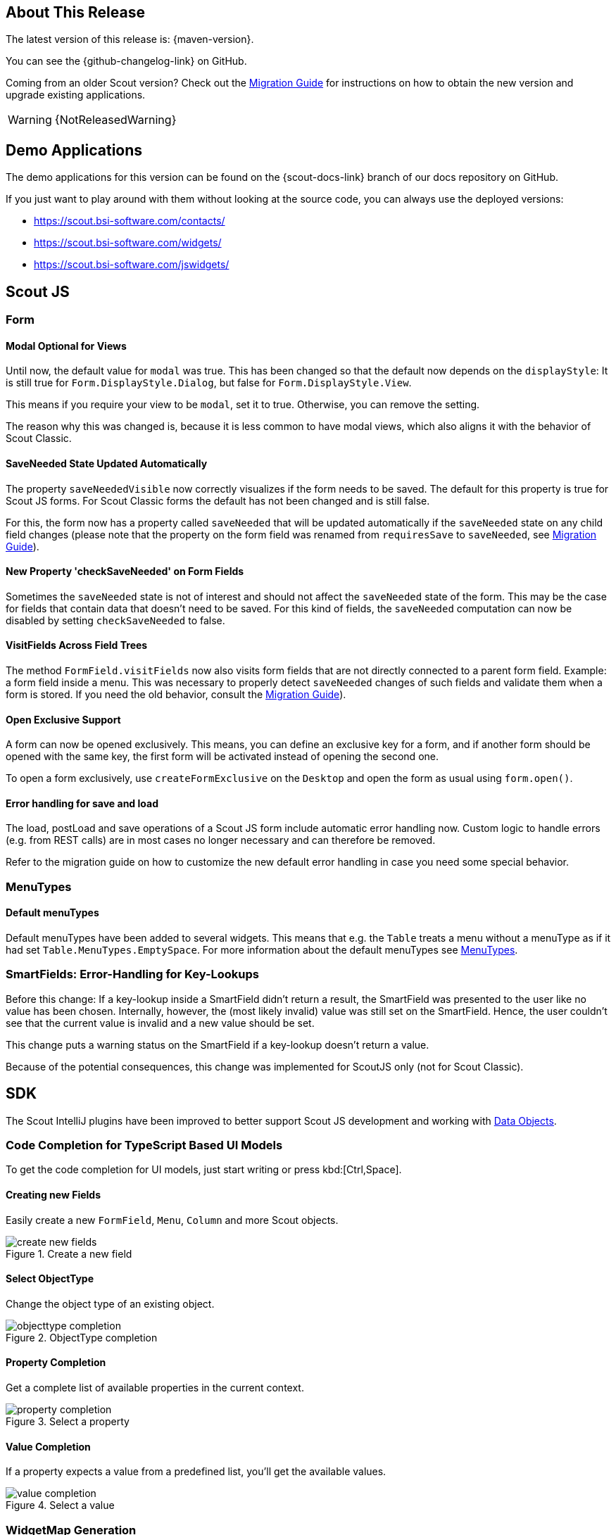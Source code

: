 ////
Howto:
- Write this document such that it helps people to discover new features and other important changes of this release.
- Chronological order is not necessary.
- Describe necessary migration steps in the MigrationGuide document.
- Use "WARNING: {NotReleasedWarning}" on its own line to mark parts about not yet released code (also add a "(since <version>)" suffix to the chapter title)
- Use "title case" in chapter titles (https://english.stackexchange.com/questions/14/)
////
== About This Release

The latest version of this release is: {maven-version}.

You can see the {github-changelog-link} on GitHub.

Coming from an older Scout version? Check out the xref:migration:migration-guide.adoc[Migration Guide] for instructions on how to obtain the new version and upgrade existing applications.

WARNING: {NotReleasedWarning}

//The following enhancements were made after the initial {scout-version} release.
//
//==== 23.2.1
//
// The initial release of this version was *23.2.xyz*.
//
//WARNING: {NotReleasedWarning}
//
//(Section intentionally left blank for possible future release)
//
// * <<New Feature (since 23.2.xyz)>>
//
// ==== Upcoming -- No Planned Release Date
//
// The following changes were made after the latest official release build. No release date has been fixed yet.
//
// WARNING: {NotReleasedWarning}
//
// * <<New Feature (since 23.2.xyz)>>

== Demo Applications

The demo applications for this version can be found on the {scout-docs-link} branch of our docs repository on GitHub.

If you just want to play around with them without looking at the source code, you can always use the deployed versions:

* https://scout.bsi-software.com/contacts/
* https://scout.bsi-software.com/widgets/
* https://scout.bsi-software.com/jswidgets/

// ----------------------------------------------------------------------------

== Scout JS

=== Form

[#modal-optional-for-views]
==== Modal Optional for Views

Until now, the default value for `modal` was true.
This has been changed so that the default now depends on the `displayStyle`:
It is still true for `Form.DisplayStyle.Dialog`, but false for `Form.DisplayStyle.View`.

This means if you require your view to be `modal`, set it to true. Otherwise, you can remove the setting.

The reason why this was changed is, because it is less common to have modal views, which also aligns it with the behavior of Scout Classic.

==== SaveNeeded State Updated Automatically

The property `saveNeededVisible` now correctly visualizes if the form needs to be saved.
The default for this property is true for Scout JS forms.
For Scout Classic forms the default has not been changed and is still false.

For this, the form now has a property called `saveNeeded` that will be updated automatically if the `saveNeeded` state on any child field changes (please note that the property on the form field was renamed from `requiresSave` to `saveNeeded`, see xref:migration:migration-guide.adoc#rename-requiressave-to-saveneeded[Migration Guide]).

==== New Property 'checkSaveNeeded' on Form Fields

Sometimes the `saveNeeded` state is not of interest and should not affect the `saveNeeded` state of the form.
This may be the case for fields that contain data that doesn't need to be saved. For this kind of fields, the `saveNeeded` computation can now be disabled by setting `checkSaveNeeded` to false.

[#visitfields-across-field-trees]
==== VisitFields Across Field Trees

The method `FormField.visitFields` now also visits form fields that are not directly connected to a parent form field.
Example: a form field inside a menu. This was necessary to properly detect `saveNeeded` changes of such fields and validate them when a form is stored. If you need the old behavior, consult the xref:migration:migration-guide.adoc#formfield-visitfields-now-visits-deeper[Migration Guide]).

==== Open Exclusive Support

A form can now be opened exclusively.
This means, you can define an exclusive key for a form, and if another form should be opened with the same key, the first form will be activated instead of opening the second one.

To open a form exclusively, use `createFormExclusive` on the `Desktop` and open the form as usual using `form.open()`.

==== Error handling for save and load

The load, postLoad and save operations of a Scout JS form include automatic error handling now.
Custom logic to handle errors (e.g. from REST calls) are in most cases no longer necessary and can therefore be removed.

Refer to the migration guide on how to customize the new default error handling in case you need some special behavior.

=== MenuTypes

==== Default menuTypes

Default menuTypes have been added to several widgets.
This means that e.g. the `Table` treats a menu without a menuType as if it had set `Table.MenuTypes.EmptySpace`.
For more information about the default menuTypes see xref:technical-guide:user-interface/widget-reference.adoc#menu-types[MenuTypes].

=== SmartFields: Error-Handling for Key-Lookups

Before this change: If a key-lookup inside a SmartField didn't return a result, the SmartField was presented to the user like no value has been chosen.
Internally, however, the (most likely invalid) value was still set on the SmartField.
Hence, the user couldn't see that the current value is invalid and a new value should be set.

This change puts a warning status on the SmartField if a key-lookup doesn't return a value.

Because of the potential consequences, this change was implemented for ScoutJS only (not for Scout Classic).

== SDK

The Scout IntelliJ plugins have been improved to better support Scout JS development and working with xref:technical-guide:working-with-data/data-object.adoc[Data Objects].

=== Code Completion for TypeScript Based UI Models

To get the code completion for UI models, just start writing or press kbd:[Ctrl,Space].

==== Creating new Fields

Easily create a new `FormField`, `Menu`, `Column` and more Scout objects.

.Create a new field
image::create-new-fields.png[]

==== Select ObjectType

Change the object type of an existing object.

.ObjectType completion
image::objecttype-completion.png[]

==== Property Completion

Get a complete list of available properties in the current context.

.Select a property
image::property-completion.png[]

==== Value Completion

If a property expects a value from a predefined list, you'll get the available values.

.Select a value
image::value-completion.png[]

=== WidgetMap Generation

xref:technical-guide:user-interface/widget.adoc#widget-maps[Widget Maps] have been introduced with Scout 23.1. Now, you can use the SDK to create the maps. Just use the menu entry or press the keystroke kbd:[Ctrl,Alt,Shift,W] to create the maps for the current model file. You can also create all maps in a certain scope or for the whole project.

.WidgetMap creation
image::widget-map-menu.png[]

=== DO Templates

The SDK now contains templates to easily modify xref:technical-guide:working-with-data/data-object.adoc[Data Objects]. Just start writing `do` or use kbd:[Ctrl,J] for a complete list of all templates.

.DO templates
image::do-template.png[]
